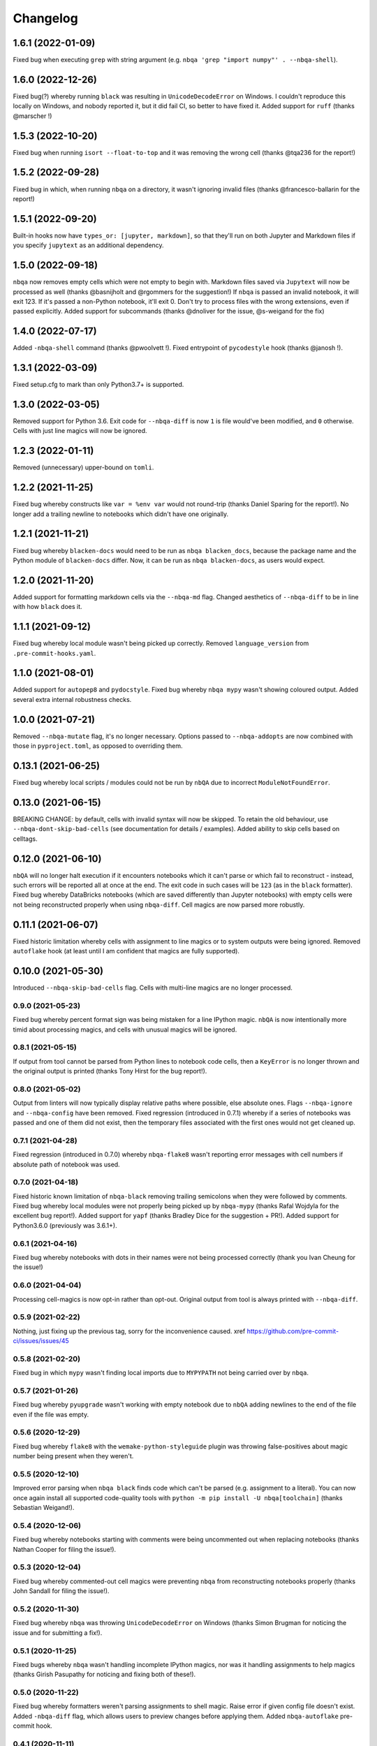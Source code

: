 =========
Changelog
=========

1.6.1 (2022-01-09)
~~~~~~~~~~~~~~~~~~
Fixed bug when executing ``grep`` with string argument
(e.g. ``nbqa 'grep "import numpy"' . --nbqa-shell``).

1.6.0 (2022-12-26)
~~~~~~~~~~~~~~~~~~
Fixed bug(?) whereby running ``black`` was resulting in
``UnicodeDecodeError`` on Windows. I couldn't reproduce this locally
on Windows, and nobody reported it, but it did fail CI, so better to
have fixed it.
Added support for ``ruff`` (thanks @marscher !)

1.5.3 (2022-10-20)
~~~~~~~~~~~~~~~~~~
Fixed bug when running ``isort --float-to-top`` and it was
removing the wrong cell (thanks @tqa236 for the report!)

1.5.2 (2022-09-28)
~~~~~~~~~~~~~~~~~~
Fixed bug in which, when running ``nbqa`` on a directory,
it wasn't ignoring invalid files (thanks @francesco-ballarin for the report!)

1.5.1 (2022-09-20)
~~~~~~~~~~~~~~~~~~
Built-in hooks now have ``types_or: [jupyter, markdown]``, so that
they'll run on both Jupyter and Markdown files if you specify
``jupytext`` as an additional dependency.

1.5.0 (2022-09-18)
~~~~~~~~~~~~~~~~~~
``nbqa`` now removes empty cells which were not empty to begin with.
Markdown files saved via ``Jupytext`` will now be processed as well
(thanks @basnijholt and @rgommers for the suggestion!)
If ``nbqa`` is passed an invalid notebook, it will exit 123. If it's
passed a non-Python notebook, it'll exit 0.
Don't try to process files with the wrong extensions, even if passed
explicitly.
Added support for subcommands (thanks @dnoliver for the issue, @s-weigand for the fix)

1.4.0 (2022-07-17)
~~~~~~~~~~~~~~~~~~
Added ``-nbqa-shell`` command (thanks @pwoolvett !).
Fixed entrypoint of ``pycodestyle`` hook (thanks @janosh !).

1.3.1 (2022-03-09)
~~~~~~~~~~~~~~~~~~
Fixed setup.cfg to mark than only Python3.7+ is supported.

1.3.0 (2022-03-05)
~~~~~~~~~~~~~~~~~~
Removed support for Python 3.6.
Exit code for ``--nbqa-diff`` is now ``1`` is file would've been modified, and ``0`` otherwise.
Cells with just line magics will now be ignored.

1.2.3 (2022-01-11)
~~~~~~~~~~~~~~~~~~
Removed (unnecessary) upper-bound on ``tomli``.

1.2.2 (2021-11-25)
~~~~~~~~~~~~~~~~~~
Fixed bug whereby constructs like ``var = %env var`` would not round-trip (thanks Daniel Sparing for the report!).
No longer add a trailing newline to notebooks which didn't have one originally.

1.2.1 (2021-11-21)
~~~~~~~~~~~~~~~~~~
Fixed bug whereby ``blacken-docs`` would need to be run as ``nbqa blacken_docs``,
because the package name and the Python module of ``blacken-docs`` differ.
Now, it can be run as ``nbqa blacken-docs``, as users would expect.

1.2.0 (2021-11-20)
~~~~~~~~~~~~~~~~~~
Added support for formatting markdown cells via the ``--nbqa-md`` flag.
Changed aesthetics of ``--nbqa-diff`` to be in line with how ``black`` does it.

1.1.1 (2021-09-12)
~~~~~~~~~~~~~~~~~~
Fixed bug whereby local module wasn't being picked up correctly.
Removed ``language_version`` from ``.pre-commit-hooks.yaml``.

1.1.0 (2021-08-01)
~~~~~~~~~~~~~~~~~~
Added support for ``autopep8`` and ``pydocstyle``.
Fixed bug whereby ``nbqa mypy`` wasn't showing coloured output.
Added several extra internal robustness checks.

1.0.0 (2021-07-21)
~~~~~~~~~~~~~~~~~~
Removed ``--nbqa-mutate`` flag, it's no longer necessary.
Options passed to ``--nbqa-addopts`` are now combined with those in ``pyproject.toml``, as opposed
to overriding them.

0.13.1 (2021-06-25)
~~~~~~~~~~~~~~~~~~~
Fixed bug whereby local scripts / modules could not be run by ``nbQA`` due to incorrect ``ModuleNotFoundError``.

0.13.0 (2021-06-15)
~~~~~~~~~~~~~~~~~~~
BREAKING CHANGE: by default, cells with invalid syntax will now be skipped. To retain the old
behaviour, use ``--nbqa-dont-skip-bad-cells`` (see documentation for details / examples).
Added ability to skip cells based on celltags.

0.12.0 (2021-06-10)
~~~~~~~~~~~~~~~~~~~
``nbQA`` will no longer halt execution if it encounters notebooks which it
can't parse or which fail to reconstruct - instead, such errors will be reported
all at once at the end. The exit code in such cases will be ``123`` (as in the ``black``
formatter).
Fixed bug whereby DataBricks notebooks (which are saved differently than Jupyter notebooks) with empty cells were not being reconstructed properly
when using ``nbqa-diff``.
Cell magics are now parsed more robustly.

0.11.1 (2021-06-07)
~~~~~~~~~~~~~~~~~~~
Fixed historic limitation whereby cells with assignment to line magics or
to system outputs were being ignored.
Removed ``autoflake`` hook (at least until I am confident that magics are
fully supported).

0.10.0 (2021-05-30)
~~~~~~~~~~~~~~~~~~~
Introduced ``--nbqa-skip-bad-cells`` flag.
Cells with multi-line magics are no longer processed.

0.9.0 (2021-05-23)
------------------
Fixed bug whereby percent format sign was being mistaken for a line
IPython magic. ``nbQA`` is now intentionally more timid about processing
magics, and cells with unusual magics will be ignored.

0.8.1 (2021-05-15)
------------------
If output from tool cannot be parsed from Python lines to notebook
code cells, then a ``KeyError`` is no longer thrown and the original output
is printed (thanks Tony Hirst for the bug report!).

0.8.0 (2021-05-02)
------------------

Output from linters will now typically display relative paths where possible,
else absolute ones.
Flags ``--nbqa-ignore`` and ``--nbqa-config`` have been removed.
Fixed regression (introduced in 0.7.1) whereby if a series of notebooks
was passed and one of them did not exist, then the temporary files associated
with the first ones would not get cleaned up.

0.7.1 (2021-04-28)
------------------

Fixed regression (introduced in 0.7.0) whereby ``nbqa-flake8`` wasn't
reporting error messages with cell numbers if absolute path of notebook
was used.

0.7.0 (2021-04-18)
------------------

Fixed historic known limitation of ``nbqa-black`` removing trailing semicolons
when they were followed by comments.
Fixed bug whereby local modules were not properly being picked up by ``nbqa-mypy``
(thanks Rafal Wojdyla for the excellent bug report!).
Added support for ``yapf`` (thanks Bradley Dice for the suggestion + PR!).
Added support for Python3.6.0 (previously was 3.6.1+).

0.6.1 (2021-04-16)
------------------

Fixed bug whereby notebooks with dots in their names
were not being processed correctly (thank you Ivan Cheung for the issue!)

0.6.0 (2021-04-04)
------------------

Processing cell-magics is now opt-in rather than opt-out.
Original output from tool is always printed with ``--nbqa-diff``.

0.5.9 (2021-02-22)
------------------

Nothing, just fixing up the previous tag, sorry for the inconvenience caused.
xref https://github.com/pre-commit-ci/issues/issues/45

0.5.8 (2021-02-20)
------------------

Fixed bug in which ``mypy`` wasn't finding local imports due to
``MYPYPATH`` not being carried over by ``nbqa``.

0.5.7 (2021-01-26)
------------------

Fixed bug whereby ``pyupgrade`` wasn't working with empty notebook due to
``nbQA`` adding newlines to the end of the file even if the file was empty.

0.5.6 (2020-12-29)
------------------

Fixed bug whereby ``flake8`` with the ``wemake-python-styleguide`` plugin
was throwing false-positives about magic number being present when they weren't.

0.5.5 (2020-12-10)
------------------

Improved error parsing when ``nbqa black`` finds code which can't be parsed
(e.g. assignment to a literal).
You can now once again install all supported code-quality tools with
``python -m pip install -U nbqa[toolchain]`` (thanks Sebastian Weigand!).

0.5.4 (2020-12-06)
------------------

Fixed bug whereby notebooks starting with comments were being uncommented
out when replacing notebooks (thanks Nathan Cooper for filing the issue!).

0.5.3 (2020-12-04)
------------------

Fixed bug whereby commented-out cell magics were preventing ``nbqa`` from
reconstructing notebooks properly (thanks John Sandall for filing the issue!).

0.5.2 (2020-11-30)
------------------

Fixed bug whereby ``nbqa`` was throwing ``UnicodeDecodeError`` on Windows
(thanks Simon Brugman for noticing the issue and for submitting a fix!).

0.5.1 (2020-11-25)
------------------

Fixed bugs whereby ``nbqa`` wasn't handling incomplete IPython magics, nor was
it handling assignments to help magics (thanks Girish Pasupathy for noticing
and fixing both of these!).

0.5.0 (2020-11-22)
------------------

Fixed bug whereby formatters weren't parsing assignments to shell magic.
Raise error if given config file doesn't exist.
Added ``-nbqa-diff`` flag, which allows users to preview changes before applying them.
Added ``nbqa-autoflake`` pre-commit hook.

0.4.1 (2020-11-11)
------------------

Fixed bug whereby parsing notebooks without any code cells was throwing ``IndexError``.
Fixed bug whereby piping output to a text file was introducing extra newlines on Windows.
Added ``nbqa-check-ast`` pre-commit hook.
Added ``--nbqa-files`` and ``--nbqa-exclude`` flags for file inclusion/exclusion.

0.4.0 (2020-11-05)
------------------

Added support for inline magics (thanks Girish Pasupathy for this huge effort!).
Raise ``FileNotFoundError`` if non-existent notebook/directory is passed.
Fixed bug whereby ``FileNotFoundError`` was being raised if directory without notebooks in it was passed.
Users are encouraged to report bugs if we can't parse output from code quality tool.
Output from ``black`` refers to cell number rather than python line number if command fails.
More informative message is raised if ``nbqa`` is called without a code quality tool and a notebook/directory.
Added some more cell magics to list of cell magics ignored by default.
No longer use emojis in our own error reporting.
``.git``, ``.venv``, and other common non-source-code directories are excluded from recursive search for notebooks.
More tool-specific config files are preserved by default.

0.3.6 (2020-10-30)
------------------

Improved error reporting if file is not found.
We now pass ``--treat-comment-as-code '# %%'`` by default when running ``isort``.
Fixed bug whereby tools referencing line 0 we resulting in a ``KeyError``.

0.3.5 (2020-10-25)
------------------

Optimised how nbqa passes files so that pre-commit hooks run faster.

0.3.4 (2020-10-23)
------------------

Fixed bug whereby nbqa was giving the wrong error message when running ``nbqa doctest`` and
the notebook contained a library which couldn't be imported.

0.3.3 (2020-10-21)
------------------

More precise error diagnostics if code-quality tool isn't found (thanks Girish Pasupathy!).
You can now install all supported code-quality tools with ``python -m pip install -U nbqa[toolchain]`` (thanks Sebastian Weigand!).
We handle a greater array of cell magics by default.
We removed ``nbqa-doctest`` pre-commit hook, as this one's best run from the command line (thanks Sebastian Weigand!).

0.3.2 (2020-10-17)
------------------

In-built pre-commit hooks for ``black``, ``flake8``, ``mypy``, ``isort``, ``pyupgrade``, ``doctest``, and ``pylint`` are
now available.

0.3.1 (2020-10-16)
------------------

Fixed bug whereby ``nbqa`` was using the system (or virtual environment) Python, rather than
the Python used to install ``nbqa``. This was causing issues when running ``nbqa`` outside of a
virtual environment.

0.3.0 (2020-10-12)
------------------

Added support for ``pylint`` (thanks Girish Pasupathy!).
Fixed a false-positive in ``black`` when cells ended with trailing semicolons.
Fixed some false-positives in ``flake8`` regarding expected numbers of newlines.

0.2.3 (2020-10-06)
------------------

Output from third-party tools is more consistent with the path the user passes in. E.g.
if the user passes a relative path, the output will show a relative path, whilst if the
user passes an absolute path, the output will show an absolute path.
Users are also now encouraged to report bugs if there are errors parsing / reconstructing
notebooks.

0.2.2 (2020-10-01)
------------------

Optimised handling cell-magics and improved support for indented in-line magics (thanks Girish Pasupathy!).

0.2.1 (2020-09-27)
------------------

Fix bug in which cells with trailing semicolons followed by empty newlines were having semicolons added to the newline.
Added support for ``pyupgrade``.

0.2.0 (2020-09-26)
------------------

First somewhat stable release, with ``flake8``, ``black``, ``isort``, ``mypy``, and ``doctest`` supported, and configuration via ``pyproject.toml``.
